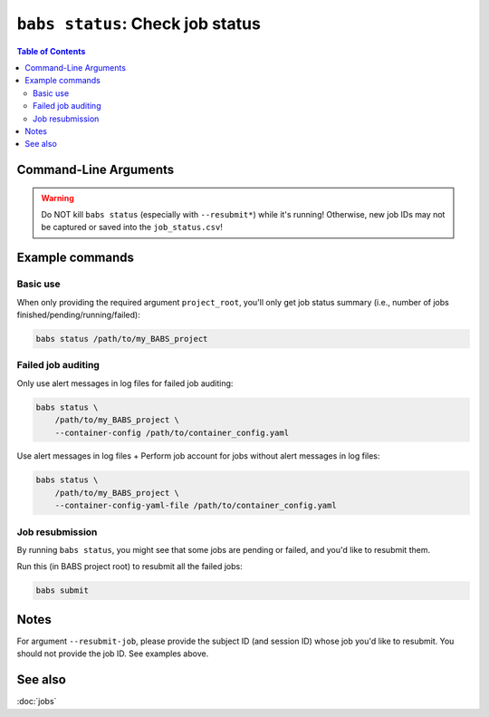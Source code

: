 ##################################################
``babs status``: Check job status
##################################################

.. contents:: Table of Contents

**********************
Command-Line Arguments
**********************

.. argparse::
   :ref: babs.cli._parse_status
   :prog: babs status
   :nodefault:
   :nodefaultconst:


.. warning::
    Do NOT kill ``babs status`` (especially with ``--resubmit*``)
    while it's running! Otherwise, new job IDs may not be captured or saved into the ``job_status.csv``!


**********************
Example commands
**********************

Basic use
-------------

When only providing the required argument ``project_root``,
you'll only get job status summary (i.e., number of jobs finished/pending/running/failed):

.. code-block:: bash

    babs status /path/to/my_BABS_project

Failed job auditing
------------------------
Only use alert messages in log files for failed job auditing:

.. code-block:: bash

    babs status \
        /path/to/my_BABS_project \
        --container-config /path/to/container_config.yaml

Use alert messages in log files + Perform job account for jobs
without alert messages in log files:

.. code-block:: bash

    babs status \
        /path/to/my_BABS_project \
        --container-config-yaml-file /path/to/container_config.yaml

Job resubmission
------------------
By running ``babs status``, you might see that some jobs are pending or failed,
and you'd like to resubmit them.

Run this (in BABS project root) to resubmit all the failed jobs:

.. code-block:: bash

    babs submit

**********************
Notes
**********************

For argument ``--resubmit-job``, please provide the subject ID (and session ID) whose job you'd like to resubmit.
You should not provide the job ID. See examples above.

**********************
See also
**********************
:doc:`jobs`
